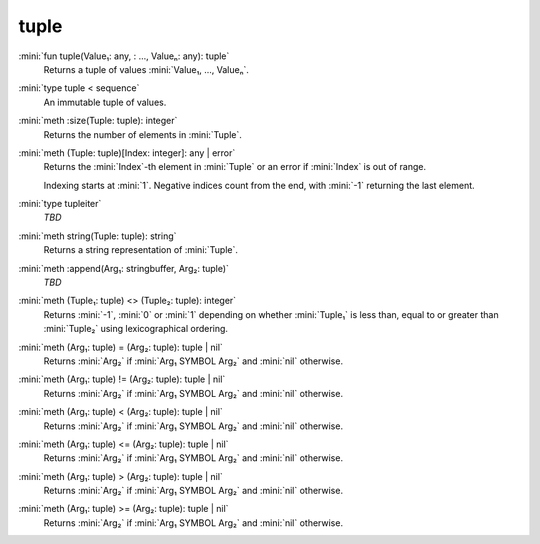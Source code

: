 tuple
=====

:mini:`fun tuple(Value₁: any, : ..., Valueₙ: any): tuple`
   Returns a tuple of values :mini:`Value₁, ..., Valueₙ`.


:mini:`type tuple < sequence`
   An immutable tuple of values.


:mini:`meth :size(Tuple: tuple): integer`
   Returns the number of elements in :mini:`Tuple`.


:mini:`meth (Tuple: tuple)[Index: integer]: any | error`
   Returns the :mini:`Index`-th element in :mini:`Tuple` or an error if :mini:`Index` is out of range.

   Indexing starts at :mini:`1`. Negative indices count from the end, with :mini:`-1` returning the last element.


:mini:`type tupleiter`
   *TBD*

:mini:`meth string(Tuple: tuple): string`
   Returns a string representation of :mini:`Tuple`.


:mini:`meth :append(Arg₁: stringbuffer, Arg₂: tuple)`
   *TBD*

:mini:`meth (Tuple₁: tuple) <> (Tuple₂: tuple): integer`
   Returns :mini:`-1`, :mini:`0` or :mini:`1` depending on whether :mini:`Tuple₁` is less than, equal to or greater than :mini:`Tuple₂` using lexicographical ordering.


:mini:`meth (Arg₁: tuple) = (Arg₂: tuple): tuple | nil`
   Returns :mini:`Arg₂` if :mini:`Arg₁ SYMBOL Arg₂` and :mini:`nil` otherwise.


:mini:`meth (Arg₁: tuple) != (Arg₂: tuple): tuple | nil`
   Returns :mini:`Arg₂` if :mini:`Arg₁ SYMBOL Arg₂` and :mini:`nil` otherwise.


:mini:`meth (Arg₁: tuple) < (Arg₂: tuple): tuple | nil`
   Returns :mini:`Arg₂` if :mini:`Arg₁ SYMBOL Arg₂` and :mini:`nil` otherwise.


:mini:`meth (Arg₁: tuple) <= (Arg₂: tuple): tuple | nil`
   Returns :mini:`Arg₂` if :mini:`Arg₁ SYMBOL Arg₂` and :mini:`nil` otherwise.


:mini:`meth (Arg₁: tuple) > (Arg₂: tuple): tuple | nil`
   Returns :mini:`Arg₂` if :mini:`Arg₁ SYMBOL Arg₂` and :mini:`nil` otherwise.


:mini:`meth (Arg₁: tuple) >= (Arg₂: tuple): tuple | nil`
   Returns :mini:`Arg₂` if :mini:`Arg₁ SYMBOL Arg₂` and :mini:`nil` otherwise.


